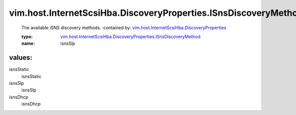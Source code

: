 .. _vim.host.InternetScsiHba.DiscoveryProperties: ../../../../vim/host/InternetScsiHba/DiscoveryProperties.rst

.. _vim.host.InternetScsiHba.DiscoveryProperties.ISnsDiscoveryMethod: ../../../../vim/host/InternetScsiHba/DiscoveryProperties/ISnsDiscoveryMethod.rst

vim.host.InternetScsiHba.DiscoveryProperties.ISnsDiscoveryMethod
================================================================
  The available iSNS discovery methods.
  :contained by: `vim.host.InternetScsiHba.DiscoveryProperties`_

  :type: `vim.host.InternetScsiHba.DiscoveryProperties.ISnsDiscoveryMethod`_

  :name: isnsSlp

values:
--------

isnsStatic
   isnsStatic

isnsSlp
   isnsSlp

isnsDhcp
   isnsDhcp
